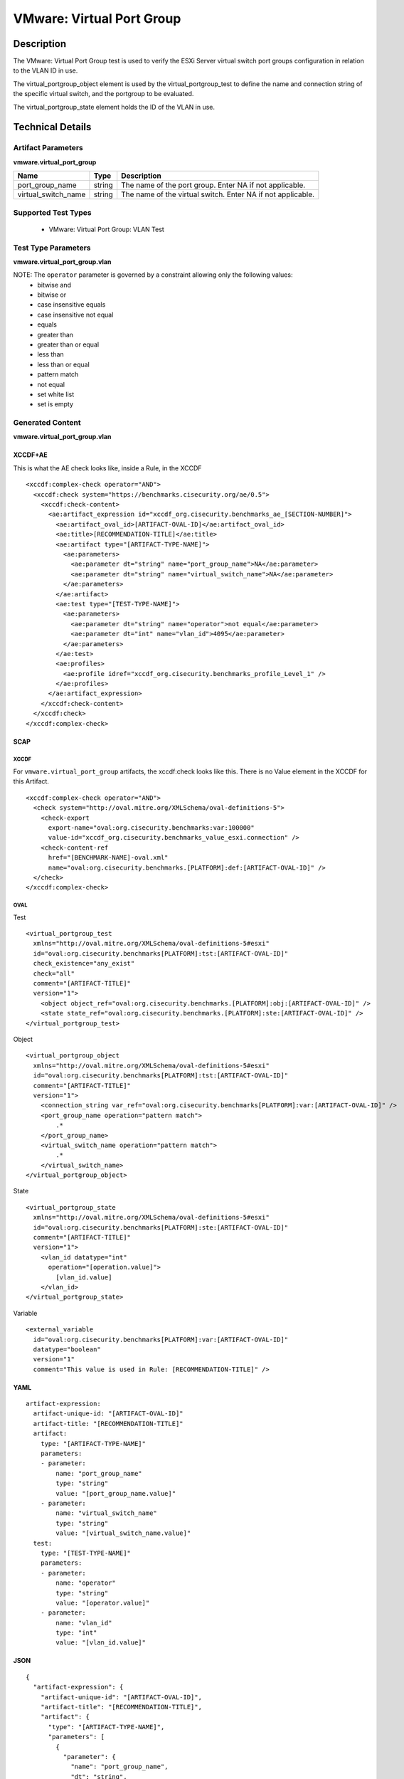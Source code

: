 VMware: Virtual Port Group
==========================

Description
-----------

The VMware: Virtual Port Group test is used to verify the ESXi Server virtual switch port groups configuration in relation to the VLAN ID in use. 

The virtual_portgroup_object element is used by the virtual_portgroup_test to define the name and connection string of the specific virtual switch, and the portgroup to be evaluated.

The virtual_portgroup_state element holds the ID of the VLAN in use.

Technical Details
-----------------

Artifact Parameters
~~~~~~~~~~~~~~~~~~~

**vmware.virtual_port_group**

+---------------------+---------+--------------------------------------------+
| Name                | Type    | Description                                |
+=====================+=========+============================================+
| port_group_name     | string  | The name of the port group. Enter NA if    |
|                     |         | not applicable.                            |
+---------------------+---------+--------------------------------------------+
| virtual_switch_name | string  | The name of the virtual switch. Enter NA   |
|                     |         | if not applicable.                         |
+---------------------+---------+--------------------------------------------+

Supported Test Types
~~~~~~~~~~~~~~~~~~~~

  - VMware: Virtual Port Group: VLAN Test

Test Type Parameters
~~~~~~~~~~~~~~~~~~~~

**vmware.virtual_port_group.vlan**

======== ======= =====================
Name     Type    Description
======== ======= =====================
operator string Comparison operation.
vlan_id  integer VLAN ID
======== ======= =====================

NOTE: The ``operator`` parameter is governed by a constraint allowing only the following values:
  - bitwise and
  - bitwise or
  - case insensitive equals
  - case insensitive not equal
  - equals
  - greater than
  - greater than or equal
  - less than
  - less than or equal
  - pattern match
  - not equal
  - set white list
  - set is empty  

Generated Content
~~~~~~~~~~~~~~~~~

**vmware.virtual_port_group.vlan**

XCCDF+AE
^^^^^^^^

This is what the AE check looks like, inside a Rule, in the XCCDF

::

  <xccdf:complex-check operator="AND">
    <xccdf:check system="https://benchmarks.cisecurity.org/ae/0.5">
      <xccdf:check-content>
        <ae:artifact_expression id="xccdf_org.cisecurity.benchmarks_ae_[SECTION-NUMBER]">
          <ae:artifact_oval_id>[ARTIFACT-OVAL-ID]</ae:artifact_oval_id>
          <ae:title>[RECOMMENDATION-TITLE]</ae:title>
          <ae:artifact type="[ARTIFACT-TYPE-NAME]">
            <ae:parameters>
              <ae:parameter dt="string" name="port_group_name">NA</ae:parameter>
              <ae:parameter dt="string" name="virtual_switch_name">NA</ae:parameter>
            </ae:parameters>
          </ae:artifact>
          <ae:test type="[TEST-TYPE-NAME]">
            <ae:parameters>
              <ae:parameter dt="string" name="operator">not equal</ae:parameter>
              <ae:parameter dt="int" name="vlan_id">4095</ae:parameter>
            </ae:parameters>
          </ae:test>
          <ae:profiles>
            <ae:profile idref="xccdf_org.cisecurity.benchmarks_profile_Level_1" />
          </ae:profiles>
        </ae:artifact_expression>
      </xccdf:check-content>
    </xccdf:check>
  </xccdf:complex-check>

SCAP
^^^^

XCCDF
'''''

For ``vmware.virtual_port_group`` artifacts, the xccdf:check looks like this. There is no Value element in the XCCDF for this Artifact.

::

  <xccdf:complex-check operator="AND">
    <check system="http://oval.mitre.org/XMLSchema/oval-definitions-5">
      <check-export 
        export-name="oval:org.cisecurity.benchmarks:var:100000"
        value-id="xccdf_org.cisecurity.benchmarks_value_esxi.connection" />
      <check-content-ref 
        href="[BENCHMARK-NAME]-oval.xml" 
        name="oval:org.cisecurity.benchmarks.[PLATFORM]:def:[ARTIFACT-OVAL-ID]" />
    </check>
  </xccdf:complex-check>

OVAL
''''

Test

::

  <virtual_portgroup_test 
    xmlns="http://oval.mitre.org/XMLSchema/oval-definitions-5#esxi"
    id="oval:org.cisecurity.benchmarks[PLATFORM]:tst:[ARTIFACT-OVAL-ID]"
    check_existence="any_exist" 
    check="all"  
    comment="[ARTIFACT-TITLE]"
    version="1">
      <object object_ref="oval:org.cisecurity.benchmarks.[PLATFORM]:obj:[ARTIFACT-OVAL-ID]" />
      <state state_ref="oval:org.cisecurity.benchmarks.[PLATFORM]:ste:[ARTIFACT-OVAL-ID]" />
  </virtual_portgroup_test>

Object

::

  <virtual_portgroup_object 
    xmlns="http://oval.mitre.org/XMLSchema/oval-definitions-5#esxi"
    id="oval:org.cisecurity.benchmarks[PLATFORM]:tst:[ARTIFACT-OVAL-ID]"
    comment="[ARTIFACT-TITLE]"
    version="1">
      <connection_string var_ref="oval:org.cisecurity.benchmarks[PLATFORM]:var:[ARTIFACT-OVAL-ID]" />
      <port_group_name operation="pattern match">
          .*
      </port_group_name>
      <virtual_switch_name operation="pattern match">
          .*
      </virtual_switch_name>
  </virtual_portgroup_object> 

State

::

  <virtual_portgroup_state 
    xmlns="http://oval.mitre.org/XMLSchema/oval-definitions-5#esxi"
    id="oval:org.cisecurity.benchmarks[PLATFORM]:ste:[ARTIFACT-OVAL-ID]"
    comment="[ARTIFACT-TITLE]"
    version="1">
      <vlan_id datatype="int"
        operation="[operation.value]">
          [vlan_id.value]
      </vlan_id>
  </virtual_portgroup_state>

Variable

::

  <external_variable 
    id="oval:org.cisecurity.benchmarks[PLATFORM]:var:[ARTIFACT-OVAL-ID]"
    datatype="boolean"
    version="1"
    comment="This value is used in Rule: [RECOMMENDATION-TITLE]" />  

YAML
^^^^

::

  artifact-expression:
    artifact-unique-id: "[ARTIFACT-OVAL-ID]"
    artifact-title: "[RECOMMENDATION-TITLE]"
    artifact:
      type: "[ARTIFACT-TYPE-NAME]"
      parameters:
      - parameter: 
          name: "port_group_name"
          type: "string"
          value: "[port_group_name.value]"
      - parameter: 
          name: "virtual_switch_name"
          type: "string"
          value: "[virtual_switch_name.value]"                      
    test:
      type: "[TEST-TYPE-NAME]"
      parameters:
      - parameter:
          name: "operator"
          type: "string"
          value: "[operator.value]"
      - parameter:
          name: "vlan_id"
          type: "int"
          value: "[vlan_id.value]"            

JSON
^^^^

::

  {
    "artifact-expression": {
      "artifact-unique-id": "[ARTIFACT-OVAL-ID]",
      "artifact-title": "[RECOMMENDATION-TITLE]",
      "artifact": {
        "type": "[ARTIFACT-TYPE-NAME]",
        "parameters": [
          {
            "parameter": {
              "name": "port_group_name",
              "dt": "string",
              "value": "[port_group_name.value]"
            }
          },
          {
            "parameter": {
              "name": "virtual_switch_name",
              "dt": "string",
              "value": "[virtual_switch_name.value]"
            }
          }      
        ]
      },
      "test": {
        "type": "[TEST-TYPE-NAME]",
        "parameters": [
          {
            "parameter": {
              "name": "operator",
              "dt": "string",
              "value": "[operator.value]"
            }
          },
          {
            "parameter": {
              "name": "vlan_id",
              "dt": "int",
              "value": "[vlan_id.value]"
            }
          } 
        ]
      }
    }
  }